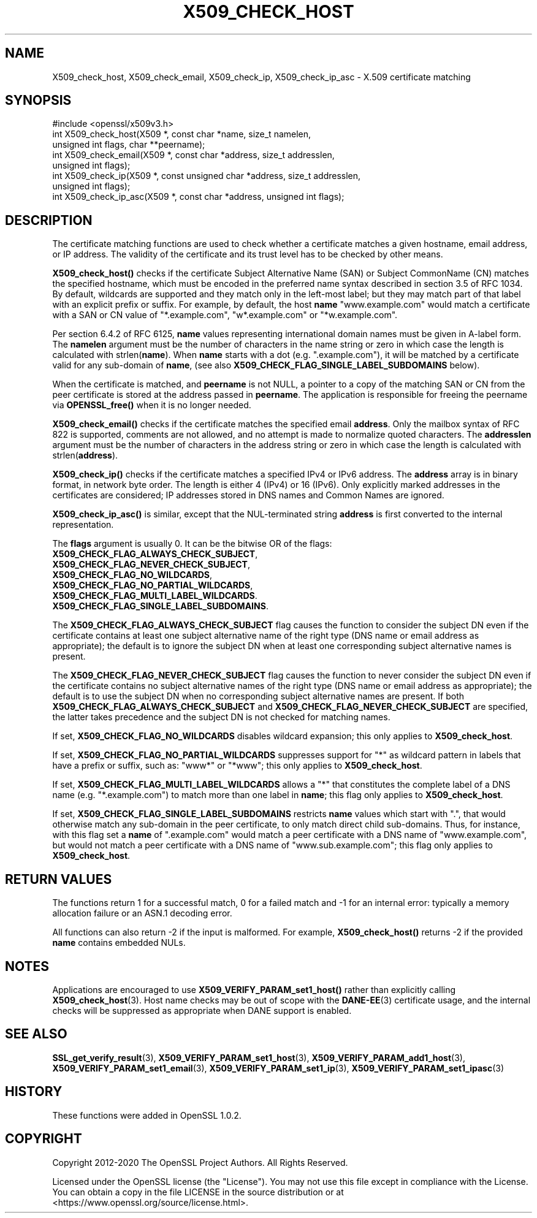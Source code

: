 .\" -*- mode: troff; coding: utf-8 -*-
.\" Automatically generated by Pod::Man 5.0102 (Pod::Simple 3.45)
.\"
.\" Standard preamble:
.\" ========================================================================
.de Sp \" Vertical space (when we can't use .PP)
.if t .sp .5v
.if n .sp
..
.de Vb \" Begin verbatim text
.ft CW
.nf
.ne \\$1
..
.de Ve \" End verbatim text
.ft R
.fi
..
.\" \*(C` and \*(C' are quotes in nroff, nothing in troff, for use with C<>.
.ie n \{\
.    ds C` ""
.    ds C' ""
'br\}
.el\{\
.    ds C`
.    ds C'
'br\}
.\"
.\" Escape single quotes in literal strings from groff's Unicode transform.
.ie \n(.g .ds Aq \(aq
.el       .ds Aq '
.\"
.\" If the F register is >0, we'll generate index entries on stderr for
.\" titles (.TH), headers (.SH), subsections (.SS), items (.Ip), and index
.\" entries marked with X<> in POD.  Of course, you'll have to process the
.\" output yourself in some meaningful fashion.
.\"
.\" Avoid warning from groff about undefined register 'F'.
.de IX
..
.nr rF 0
.if \n(.g .if rF .nr rF 1
.if (\n(rF:(\n(.g==0)) \{\
.    if \nF \{\
.        de IX
.        tm Index:\\$1\t\\n%\t"\\$2"
..
.        if !\nF==2 \{\
.            nr % 0
.            nr F 2
.        \}
.    \}
.\}
.rr rF
.\" ========================================================================
.\"
.IX Title "X509_CHECK_HOST 3"
.TH X509_CHECK_HOST 3 2023-09-11 1.1.1w OpenSSL
.\" For nroff, turn off justification.  Always turn off hyphenation; it makes
.\" way too many mistakes in technical documents.
.if n .ad l
.nh
.SH NAME
X509_check_host, X509_check_email, X509_check_ip, X509_check_ip_asc \- X.509 certificate matching
.SH SYNOPSIS
.IX Header "SYNOPSIS"
.Vb 1
\& #include <openssl/x509v3.h>
\&
\& int X509_check_host(X509 *, const char *name, size_t namelen,
\&                     unsigned int flags, char **peername);
\& int X509_check_email(X509 *, const char *address, size_t addresslen,
\&                      unsigned int flags);
\& int X509_check_ip(X509 *, const unsigned char *address, size_t addresslen,
\&                   unsigned int flags);
\& int X509_check_ip_asc(X509 *, const char *address, unsigned int flags);
.Ve
.SH DESCRIPTION
.IX Header "DESCRIPTION"
The certificate matching functions are used to check whether a
certificate matches a given hostname, email address, or IP address.
The validity of the certificate and its trust level has to be checked by
other means.
.PP
\&\fBX509_check_host()\fR checks if the certificate Subject Alternative
Name (SAN) or Subject CommonName (CN) matches the specified hostname, 
which must be encoded in the preferred name syntax described
in section 3.5 of RFC 1034.  By default, wildcards are supported
and they match  only in the left-most label; but they may match
part of that label with an explicit prefix or suffix.  For example,
by default, the host \fBname\fR "www.example.com" would match a
certificate with a SAN or CN value of "*.example.com", "w*.example.com"
or "*w.example.com".
.PP
Per section 6.4.2 of RFC 6125, \fBname\fR values representing international
domain names must be given in A\-label form.  The \fBnamelen\fR argument
must be the number of characters in the name string or zero in which
case the length is calculated with strlen(\fBname\fR).  When \fBname\fR starts
with a dot (e.g. ".example.com"), it will be matched by a certificate
valid for any sub-domain of \fBname\fR, (see also
\&\fBX509_CHECK_FLAG_SINGLE_LABEL_SUBDOMAINS\fR below).
.PP
When the certificate is matched, and \fBpeername\fR is not NULL, a
pointer to a copy of the matching SAN or CN from the peer certificate
is stored at the address passed in \fBpeername\fR.  The application
is responsible for freeing the peername via \fBOPENSSL_free()\fR when it
is no longer needed.
.PP
\&\fBX509_check_email()\fR checks if the certificate matches the specified
email \fBaddress\fR.  Only the mailbox syntax of RFC 822 is supported,
comments are not allowed, and no attempt is made to normalize quoted
characters.  The \fBaddresslen\fR argument must be the number of
characters in the address string or zero in which case the length
is calculated with strlen(\fBaddress\fR).
.PP
\&\fBX509_check_ip()\fR checks if the certificate matches a specified IPv4 or
IPv6 address.  The \fBaddress\fR array is in binary format, in network
byte order.  The length is either 4 (IPv4) or 16 (IPv6).  Only
explicitly marked addresses in the certificates are considered; IP
addresses stored in DNS names and Common Names are ignored.
.PP
\&\fBX509_check_ip_asc()\fR is similar, except that the NUL-terminated
string \fBaddress\fR is first converted to the internal representation.
.PP
The \fBflags\fR argument is usually 0.  It can be the bitwise OR of the
flags:
.IP \fBX509_CHECK_FLAG_ALWAYS_CHECK_SUBJECT\fR, 4
.IX Item "X509_CHECK_FLAG_ALWAYS_CHECK_SUBJECT,"
.PD 0
.IP \fBX509_CHECK_FLAG_NEVER_CHECK_SUBJECT\fR, 4
.IX Item "X509_CHECK_FLAG_NEVER_CHECK_SUBJECT,"
.IP \fBX509_CHECK_FLAG_NO_WILDCARDS\fR, 4
.IX Item "X509_CHECK_FLAG_NO_WILDCARDS,"
.IP \fBX509_CHECK_FLAG_NO_PARTIAL_WILDCARDS\fR, 4
.IX Item "X509_CHECK_FLAG_NO_PARTIAL_WILDCARDS,"
.IP \fBX509_CHECK_FLAG_MULTI_LABEL_WILDCARDS\fR. 4
.IX Item "X509_CHECK_FLAG_MULTI_LABEL_WILDCARDS."
.IP \fBX509_CHECK_FLAG_SINGLE_LABEL_SUBDOMAINS\fR. 4
.IX Item "X509_CHECK_FLAG_SINGLE_LABEL_SUBDOMAINS."
.PD
.PP
The \fBX509_CHECK_FLAG_ALWAYS_CHECK_SUBJECT\fR flag causes the function
to consider the subject DN even if the certificate contains at least
one subject alternative name of the right type (DNS name or email
address as appropriate); the default is to ignore the subject DN
when at least one corresponding subject alternative names is present.
.PP
The \fBX509_CHECK_FLAG_NEVER_CHECK_SUBJECT\fR flag causes the function to never
consider the subject DN even if the certificate contains no subject alternative
names of the right type (DNS name or email address as appropriate); the default
is to use the subject DN when no corresponding subject alternative names are
present.
If both \fBX509_CHECK_FLAG_ALWAYS_CHECK_SUBJECT\fR and
\&\fBX509_CHECK_FLAG_NEVER_CHECK_SUBJECT\fR are specified, the latter takes
precedence and the subject DN is not checked for matching names.
.PP
If set, \fBX509_CHECK_FLAG_NO_WILDCARDS\fR disables wildcard
expansion; this only applies to \fBX509_check_host\fR.
.PP
If set, \fBX509_CHECK_FLAG_NO_PARTIAL_WILDCARDS\fR suppresses support
for "*" as wildcard pattern in labels that have a prefix or suffix,
such as: "www*" or "*www"; this only applies to \fBX509_check_host\fR.
.PP
If set, \fBX509_CHECK_FLAG_MULTI_LABEL_WILDCARDS\fR allows a "*" that
constitutes the complete label of a DNS name (e.g. "*.example.com")
to match more than one label in \fBname\fR; this flag only applies
to \fBX509_check_host\fR.
.PP
If set, \fBX509_CHECK_FLAG_SINGLE_LABEL_SUBDOMAINS\fR restricts \fBname\fR
values which start with ".", that would otherwise match any sub-domain
in the peer certificate, to only match direct child sub-domains.
Thus, for instance, with this flag set a \fBname\fR of ".example.com"
would match a peer certificate with a DNS name of "www.example.com",
but would not match a peer certificate with a DNS name of
"www.sub.example.com"; this flag only applies to \fBX509_check_host\fR.
.SH "RETURN VALUES"
.IX Header "RETURN VALUES"
The functions return 1 for a successful match, 0 for a failed match
and \-1 for an internal error: typically a memory allocation failure
or an ASN.1 decoding error.
.PP
All functions can also return \-2 if the input is malformed. For example,
\&\fBX509_check_host()\fR returns \-2 if the provided \fBname\fR contains embedded
NULs.
.SH NOTES
.IX Header "NOTES"
Applications are encouraged to use \fBX509_VERIFY_PARAM_set1_host()\fR
rather than explicitly calling \fBX509_check_host\fR\|(3). Host name
checks may be out of scope with the \fBDANE\-EE\fR\|(3) certificate usage,
and the internal checks will be suppressed as appropriate when
DANE support is enabled.
.SH "SEE ALSO"
.IX Header "SEE ALSO"
\&\fBSSL_get_verify_result\fR\|(3),
\&\fBX509_VERIFY_PARAM_set1_host\fR\|(3),
\&\fBX509_VERIFY_PARAM_add1_host\fR\|(3),
\&\fBX509_VERIFY_PARAM_set1_email\fR\|(3),
\&\fBX509_VERIFY_PARAM_set1_ip\fR\|(3),
\&\fBX509_VERIFY_PARAM_set1_ipasc\fR\|(3)
.SH HISTORY
.IX Header "HISTORY"
These functions were added in OpenSSL 1.0.2.
.SH COPYRIGHT
.IX Header "COPYRIGHT"
Copyright 2012\-2020 The OpenSSL Project Authors. All Rights Reserved.
.PP
Licensed under the OpenSSL license (the "License").  You may not use
this file except in compliance with the License.  You can obtain a copy
in the file LICENSE in the source distribution or at
<https://www.openssl.org/source/license.html>.
